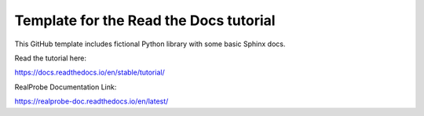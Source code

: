 Template for the Read the Docs tutorial
=======================================

This GitHub template includes fictional Python library
with some basic Sphinx docs.

Read the tutorial here:

https://docs.readthedocs.io/en/stable/tutorial/

RealProbe Documentation Link:

https://realprobe-doc.readthedocs.io/en/latest/
